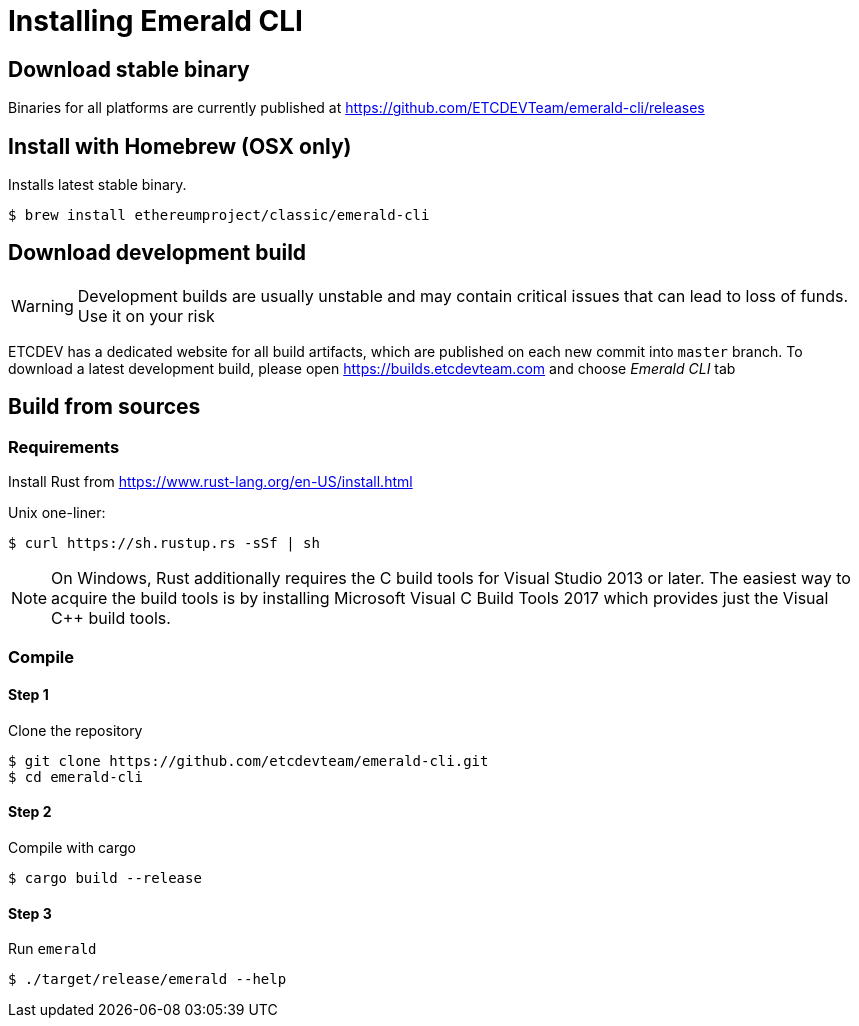 # Installing Emerald CLI

## Download stable binary

Binaries for all platforms are currently published at https://github.com/ETCDEVTeam/emerald-cli/releases

## Install with Homebrew (OSX only)

Installs latest stable binary.

```
$ brew install ethereumproject/classic/emerald-cli
```

## Download development build

[WARNING]
====
Development builds are usually unstable and may contain critical issues that can lead to loss of funds. Use it on your risk
====

ETCDEV has a dedicated website for all build artifacts, which are published on each new commit into `master` branch.
To download a latest development build, please open https://builds.etcdevteam.com and choose _Emerald CLI_ tab


## Build from sources

### Requirements

Install Rust from https://www.rust-lang.org/en-US/install.html

  
Unix one-liner:
```shell
$ curl https://sh.rustup.rs -sSf | sh
```
  
[NOTE]
====
On Windows, Rust additionally requires the C++ build tools for Visual Studio 2013 or later. The easiest way to acquire
the build tools is by installing Microsoft Visual C++ Build Tools 2017 which provides just the Visual C++ build tools.
====
  
### Compile

#### Step 1
Clone the repository
```shell
$ git clone https://github.com/etcdevteam/emerald-cli.git
$ cd emerald-cli
```

#### Step 2
Compile with cargo
```shell
$ cargo build --release
```

#### Step 3
Run `emerald` 
```shell
$ ./target/release/emerald --help
```
